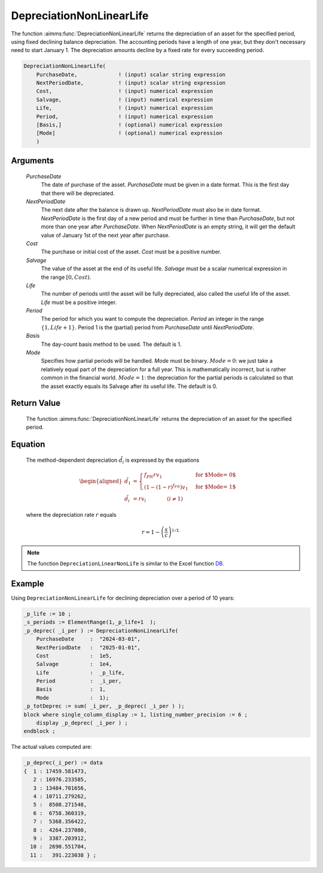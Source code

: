 .. aimms:function:: DepreciationNonLinearLife(PurchaseDate, NextPeriodDate, Cost, Salvage, Life, Period, Basis, Mode)

.. _DepreciationNonLinearLife:

DepreciationNonLinearLife
=========================

The function :aimms:func:`DepreciationNonLinearLife` returns the depreciation of
an asset for the specified period, using fixed declining balance
depreciation. The accounting periods have a length of one year, but they
don't necessary need to start January 1. The depreciation amounts
decline by a fixed rate for every succeeding period.

.. code-block:: aimms

    DepreciationNonLinearLife(
        PurchaseDate,             ! (input) scalar string expression
        NextPeriodDate,           ! (input) scalar string expression
        Cost,                     ! (input) numerical expression
        Salvage,                  ! (input) numerical expression
        Life,                     ! (input) numerical expression
        Period,                   ! (input) numerical expression
        [Basis,]                  ! (optional) numerical expression
        [Mode]                    ! (optional) numerical expression
        )

Arguments
---------

    *PurchaseDate*
        The date of purchase of the asset. *PurchaseDate* must be given in a
        date format. This is the first day that there will be depreciated.

    *NextPeriodDate*
        The next date after the balance is drawn up. *NextPeriodDate* must also
        be in date format. *NextPeriodDate* is the first day of a new period and
        must be further in time than *PurchaseDate*, but not more than one year
        after *PurchaseDate*. When *NextPeriodDate* is an empty string, it will
        get the default value of January 1st of the next year after purchase.

    *Cost*
        The purchase or initial cost of the asset. *Cost* must be a positive
        number.

    *Salvage*
        The value of the asset at the end of its useful life. *Salvage* must be
        a scalar numerical expression in the range :math:`[0, Cost)`.

    *Life*
        The number of periods until the asset will be fully depreciated, also
        called the useful life of the asset. *Life* must be a positive integer.

    *Period*
        The period for which you want to compute the depreciation. *Period* an
        integer in the range :math:`\{1, Life + 1\}`. Period 1 is the (partial)
        period from *PurchaseDate* until *NextPeriodDate*.

    *Basis*
        The day-count basis method to be used. The default is 1.

    *Mode*
        Specifies how partial periods will be handled. *Mode* must be binary.
        :math:`Mode = 0`: we just take a relatively equal part of the
        depreciation for a full year. This is mathematically incorrect, but is
        rather common in the financial world. :math:`Mode = 1`: the depreciation
        for the partial periods is calculated so that the asset exactly equals
        its Salvage after its useful life. The default is 0.

Return Value
------------

    The function :aimms:func:`DepreciationNonLinearLife` returns the depreciation of
    an asset for the specified period.

Equation
--------

    The method-dependent depreciation :math:`\tilde{d_i}` is expressed by
    the equations

    .. math::

       \begin{aligned}
        \tilde{d_1} &= \begin{cases} f_{PN}rv_1 & \mbox{for $\textit{Mode} = 0$}\\ \left(1-(1-r)^{f_{PN}}\right)v_1 & \mbox{for $\textit{Mode} = 1$} \end{cases} \\ \tilde{d_i} &= rv_i \qquad\qquad (i \neq 1) \end{aligned}

    \ where the depreciation rate :math:`r` equals

    .. math:: r = 1 - \left(\frac{s}{c}\right)^{1/L}

.. note::

    The function ``DepreciationLinearNonLife`` is similar to the Excel
    function `DB <https://support.microsoft.com/en-us/office/db-function-354e7d28-5f93-4ff1-8a52-eb4ee549d9d7>`_.


Example
-------

Using ``DepreciationNonLinearLife`` for declining depreciation over a period of 10 years:


.. code-block:: aimms

    _p_life := 10 ;
    _s_periods := ElementRange(1,_p_life+1  );
    _p_deprec( _i_per ) := DepreciationNonLinearLife(
        PurchaseDate     :  "2024-03-01", 
        NextPeriodDate   :  "2025-01-01", 
        Cost             :  1e5, 
        Salvage          :  1e4, 
        Life             :  _p_life,
        Period           :  _i_per, 
        Basis            :  1,
        Mode             :  1);
    _p_totDeprec := sum( _i_per, _p_deprec( _i_per ) );
    block where single_column_display := 1, listing_number_precision := 6 ;
        display _p_deprec( _i_per ) ;
    endblock ;

The actual values computed are:

.. code-block:: aimms

    _p_deprec(_i_per) := data 
    {  1 : 17459.581473,
       2 : 16976.233585,
       3 : 13484.701656,
       4 : 10711.279262,
       5 :  8508.271548,
       6 :  6758.360319,
       7 :  5368.356422,
       8 :  4264.237080,
       9 :  3387.203912,
      10 :  2690.551704,
      11 :   391.223038 } ;

.. seealso::

    *   Day count basis :ref:`methods<ff.dcb>`. 
    
    *   General equations for computing :ref:`depreciations<FF.depreq>`.

